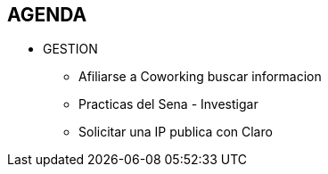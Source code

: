 [[proyectos-agenda]]

////
a=&#225; e=&#233; i=&#237; o=&#243; u=&#250;

A=&#193; E=&#201; I=&#205; O=&#211; U=&#218;

n=&#241; N=&#209;
////

== AGENDA

* GESTION

** Afiliarse a Coworking buscar informacion

** Practicas del Sena - Investigar

** Solicitar una IP publica con Claro